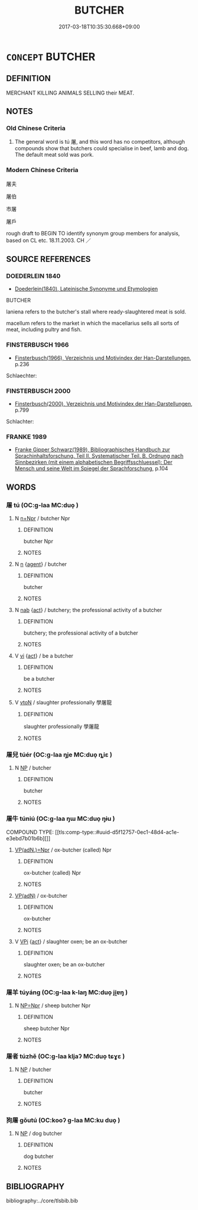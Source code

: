 # -*- mode: mandoku-tls-view -*-
#+TITLE: BUTCHER
#+DATE: 2017-03-18T10:35:30.668+09:00        
#+STARTUP: content
* =CONCEPT= BUTCHER
:PROPERTIES:
:CUSTOM_ID: uuid-2cbe5a44-7be7-4a6a-b179-4e3eb4ce12cd
:SYNONYM+:  MEAT SELLER
:SYNONYM+:  MEAT VENDOR
:SYNONYM+:  MEAT TRADER
:TR_ZH: 屠夫
:END:
** DEFINITION

MERCHANT KILLING ANIMALS SELLING their MEAT.

** NOTES

*** Old Chinese Criteria
1. The general word is tú 屠, and this word has no competitors, although compounds show that butchers could specialise in beef, lamb and dog. The default meat sold was pork.

*** Modern Chinese Criteria
屠夫

屠伯

市屠

屠戶

rough draft to BEGIN TO identify synonym group members for analysis, based on CL etc. 18.11.2003. CH ／

** SOURCE REFERENCES
*** DOEDERLEIN 1840
 - [[cite:DOEDERLEIN-1840][Doederlein(1840), Lateinische Synonyme und Etymologien]]

BUTCHER

laniena refers to the butcher's stall where ready-slaughtered meat is sold.

macellum refers to the market in which the macellarius sells all sorts of meat, including pultry and fish.

*** FINSTERBUSCH 1966
 - [[cite:FINSTERBUSCH-1966][Finsterbusch(1966), Verzeichnis und Motivindex der Han-Darstellungen]], p.236


Schlaechter:

*** FINSTERBUSCH 2000
 - [[cite:FINSTERBUSCH-2000][Finsterbusch(2000), Verzeichnis und Motivindex der Han-Darstellungen]], p.799


Schlachter:

*** FRANKE 1989
 - [[cite:FRANKE-1989][Franke Gipper Schwarz(1989), Bibliographisches Handbuch zur Sprachinhaltsforschung. Teil II. Systematischer Teil. B. Ordnung nach Sinnbezirken (mit einem alphabetischen Begriffsschluessel): Der Mensch und seine Welt im Spiegel der Sprachforschung]], p.104

** WORDS
   :PROPERTIES:
   :VISIBILITY: children
   :END:
*** 屠 tú (OC:ɡ-laa MC:duo̝ )
:PROPERTIES:
:CUSTOM_ID: uuid-61120e7a-48eb-42b5-b570-f2bf1e89b71a
:Char+: 屠(44,9/12) 
:GY_IDS+: uuid-34a6c350-f23b-4fae-97d0-68b180f7e219
:PY+: tú     
:OC+: ɡ-laa     
:MC+: duo̝     
:END: 
**** N [[tls:syn-func::#uuid-0f5b5ce6-d13f-433e-abbd-88a290f978d6][n+Npr]] / butcher Npr
:PROPERTIES:
:CUSTOM_ID: uuid-12a1b24a-24d1-42e1-b549-9961d72ad185
:END:
****** DEFINITION

butcher Npr

****** NOTES

**** N [[tls:syn-func::#uuid-8717712d-14a4-4ae2-be7a-6e18e61d929b][n]] {[[tls:sem-feat::#uuid-bffb0573-9813-4b95-95b4-87cd47edc88c][agent]]} / butcher
:PROPERTIES:
:CUSTOM_ID: uuid-84521e85-6de7-4845-a39c-0e1baf41b730
:END:
****** DEFINITION

butcher

****** NOTES

**** N [[tls:syn-func::#uuid-76be1df4-3d73-4e5f-bbc2-729542645bc8][nab]] {[[tls:sem-feat::#uuid-f55cff2f-f0e3-4f08-a89c-5d08fcf3fe89][act]]} / butchery; the professional activity of a butcher
:PROPERTIES:
:CUSTOM_ID: uuid-4a821604-d92e-4170-8297-93814a1a2e55
:END:
****** DEFINITION

butchery; the professional activity of a butcher

****** NOTES

**** V [[tls:syn-func::#uuid-c20780b3-41f9-491b-bb61-a269c1c4b48f][vi]] {[[tls:sem-feat::#uuid-f55cff2f-f0e3-4f08-a89c-5d08fcf3fe89][act]]} / be a butcher
:PROPERTIES:
:CUSTOM_ID: uuid-4ba8cb14-623c-4402-b584-6e669f018183
:END:
****** DEFINITION

be a butcher

****** NOTES

**** V [[tls:syn-func::#uuid-fbfb2371-2537-4a99-a876-41b15ec2463c][vtoN]] / slaughter professionally 學屠龍
:PROPERTIES:
:CUSTOM_ID: uuid-39fc725a-10bb-4364-8e6f-23e9bc5b3200
:END:
****** DEFINITION

slaughter professionally 學屠龍

****** NOTES

*** 屠兒 túér (OC:ɡ-laa ŋje MC:duo̝ ȵiɛ )
:PROPERTIES:
:CUSTOM_ID: uuid-e87c4d1b-dbaf-4613-a2ae-bb0d1de9929e
:Char+: 屠(44,9/12) 兒(10,6/8) 
:GY_IDS+: uuid-34a6c350-f23b-4fae-97d0-68b180f7e219 uuid-b18ccc27-7aa4-4e7a-a6c8-4e2f63c0d9d6
:PY+: tú ér    
:OC+: ɡ-laa ŋje    
:MC+: duo̝ ȵiɛ    
:END: 
**** N [[tls:syn-func::#uuid-a8e89bab-49e1-4426-b230-0ec7887fd8b4][NP]] / butcher
:PROPERTIES:
:CUSTOM_ID: uuid-bac3dc53-a119-4ae8-96d2-ab647442ce08
:END:
****** DEFINITION

butcher

****** NOTES

*** 屠牛 túniú (OC:ɡ-laa ŋɯ MC:duo̝ ŋɨu )
:PROPERTIES:
:CUSTOM_ID: uuid-50feacc2-d37d-4876-bff9-6bb2b905ade5
:Char+: 屠(44,9/12) 牛(93,0/4) 
:GY_IDS+: uuid-34a6c350-f23b-4fae-97d0-68b180f7e219 uuid-71f1051a-4b0d-4541-a814-f0b3af7e8ea6
:PY+: tú niú    
:OC+: ɡ-laa ŋɯ    
:MC+: duo̝ ŋɨu    
:END: 
COMPOUND TYPE: [[tls:comp-type::#uuid-d5f12757-0ec1-48d4-ac1e-e3ebd7b01b6b][]]


****  [[tls:syn-func::#uuid-f5f9af05-0182-4b1d-8ecf-8ca3a409f3b7][VP(adN.)=Npr]] / ox-butcher (called) Npr
:PROPERTIES:
:CUSTOM_ID: uuid-4496ffec-38df-4482-a587-0ac9addb216e
:END:
****** DEFINITION

ox-butcher (called) Npr

****** NOTES

****  [[tls:syn-func::#uuid-ce2aec61-39ea-4be6-9970-7fcbb6d15da4][VP(adN)]] / ox-butcher
:PROPERTIES:
:CUSTOM_ID: uuid-980b84fd-a429-496a-8e0f-f0af4f850a9c
:END:
****** DEFINITION

ox-butcher

****** NOTES

**** V [[tls:syn-func::#uuid-091af450-64e0-4b82-98a2-84d0444b6d19][VPi]] {[[tls:sem-feat::#uuid-f55cff2f-f0e3-4f08-a89c-5d08fcf3fe89][act]]} / slaughter oxen; be an ox-butcher
:PROPERTIES:
:CUSTOM_ID: uuid-98456317-7bf5-4b83-86bb-dd70314e6158
:END:
****** DEFINITION

slaughter oxen; be an ox-butcher

****** NOTES

*** 屠羊 túyáng (OC:ɡ-laa k-laŋ MC:duo̝ ji̯ɐŋ )
:PROPERTIES:
:CUSTOM_ID: uuid-4e64e7dc-1e17-401c-bbbb-73ca72f70f2b
:Char+: 屠(44,9/12) 羊(123,0/6) 
:GY_IDS+: uuid-34a6c350-f23b-4fae-97d0-68b180f7e219 uuid-bb06c86f-ee47-4970-9411-a48aa22bdcbd
:PY+: tú yáng    
:OC+: ɡ-laa k-laŋ    
:MC+: duo̝ ji̯ɐŋ    
:END: 
**** N [[tls:syn-func::#uuid-754d1c12-7558-4d5c-83d4-b264e339821a][NP=Npr]] / sheep butcher Npr
:PROPERTIES:
:CUSTOM_ID: uuid-cb5b3fbb-7bf6-4bf8-977b-98d5f163ddba
:END:
****** DEFINITION

sheep butcher Npr

****** NOTES

*** 屠者 túzhě (OC:ɡ-laa kljaʔ MC:duo̝ tɕɣɛ )
:PROPERTIES:
:CUSTOM_ID: uuid-45791e8c-7689-41aa-9d7d-d2e75a6950c9
:Char+: 屠(44,9/12) 者(125,4/10) 
:GY_IDS+: uuid-34a6c350-f23b-4fae-97d0-68b180f7e219 uuid-638f5102-6260-4085-891d-9864102bc27c
:PY+: tú zhě    
:OC+: ɡ-laa kljaʔ    
:MC+: duo̝ tɕɣɛ    
:END: 
**** N [[tls:syn-func::#uuid-a8e89bab-49e1-4426-b230-0ec7887fd8b4][NP]] / butcher
:PROPERTIES:
:CUSTOM_ID: uuid-d1afc09d-a38d-4b00-8b7c-d7a954803933
:END:
****** DEFINITION

butcher

****** NOTES

*** 狗屠 gǒutú (OC:kooʔ ɡ-laa MC:ku duo̝ )
:PROPERTIES:
:CUSTOM_ID: uuid-294d07de-b8b6-4f2e-bd1e-6ef5ffdb2e90
:Char+: 狗(94,5/8) 屠(44,9/12) 
:GY_IDS+: uuid-2e245cac-d9af-4f66-89bd-3fd8a2da7488 uuid-34a6c350-f23b-4fae-97d0-68b180f7e219
:PY+: gǒu tú    
:OC+: kooʔ ɡ-laa    
:MC+: ku duo̝    
:END: 
**** N [[tls:syn-func::#uuid-a8e89bab-49e1-4426-b230-0ec7887fd8b4][NP]] / dog butcher
:PROPERTIES:
:CUSTOM_ID: uuid-bf5de0eb-5348-4cb3-bd02-be75f41c6d40
:END:
****** DEFINITION

dog butcher

****** NOTES

** BIBLIOGRAPHY
bibliography:../core/tlsbib.bib
